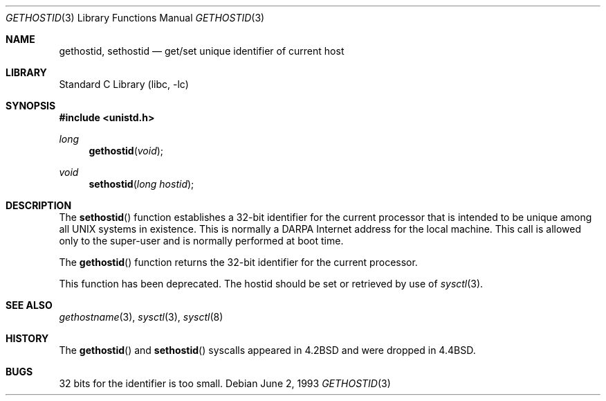 .\" Copyright (c) 1983, 1991, 1993
.\"	The Regents of the University of California.  All rights reserved.
.\"
.\" Redistribution and use in source and binary forms, with or without
.\" modification, are permitted provided that the following conditions
.\" are met:
.\" 1. Redistributions of source code must retain the above copyright
.\"    notice, this list of conditions and the following disclaimer.
.\" 2. Redistributions in binary form must reproduce the above copyright
.\"    notice, this list of conditions and the following disclaimer in the
.\"    documentation and/or other materials provided with the distribution.
.\" 3. Neither the name of the University nor the names of its contributors
.\"    may be used to endorse or promote products derived from this software
.\"    without specific prior written permission.
.\"
.\" THIS SOFTWARE IS PROVIDED BY THE REGENTS AND CONTRIBUTORS ``AS IS'' AND
.\" ANY EXPRESS OR IMPLIED WARRANTIES, INCLUDING, BUT NOT LIMITED TO, THE
.\" IMPLIED WARRANTIES OF MERCHANTABILITY AND FITNESS FOR A PARTICULAR PURPOSE
.\" ARE DISCLAIMED.  IN NO EVENT SHALL THE REGENTS OR CONTRIBUTORS BE LIABLE
.\" FOR ANY DIRECT, INDIRECT, INCIDENTAL, SPECIAL, EXEMPLARY, OR CONSEQUENTIAL
.\" DAMAGES (INCLUDING, BUT NOT LIMITED TO, PROCUREMENT OF SUBSTITUTE GOODS
.\" OR SERVICES; LOSS OF USE, DATA, OR PROFITS; OR BUSINESS INTERRUPTION)
.\" HOWEVER CAUSED AND ON ANY THEORY OF LIABILITY, WHETHER IN CONTRACT, STRICT
.\" LIABILITY, OR TORT (INCLUDING NEGLIGENCE OR OTHERWISE) ARISING IN ANY WAY
.\" OUT OF THE USE OF THIS SOFTWARE, EVEN IF ADVISED OF THE POSSIBILITY OF
.\" SUCH DAMAGE.
.\"
.\"     @(#)gethostid.3	8.1 (Berkeley) 6/2/93
.\" $FreeBSD: releng/12.0/lib/libc/compat-43/gethostid.3 314436 2017-02-28 23:42:47Z imp $
.\"
.Dd June 2, 1993
.Dt GETHOSTID 3
.Os
.Sh NAME
.Nm gethostid ,
.Nm sethostid
.Nd get/set unique identifier of current host
.Sh LIBRARY
.Lb libc
.Sh SYNOPSIS
.In unistd.h
.Ft long
.Fn gethostid void
.Ft void
.Fn sethostid "long hostid"
.Sh DESCRIPTION
The
.Fn sethostid
function
establishes a 32-bit identifier for the
current processor that is intended to be unique among all
UNIX systems in existence.
This is normally a DARPA Internet
address for the local machine.
This call is allowed only to the
super-user and is normally performed at boot time.
.Pp
The
.Fn gethostid
function
returns the 32-bit identifier for the current processor.
.Pp
This function has been deprecated.
The hostid should be set or retrieved by use of
.Xr sysctl 3 .
.Sh SEE ALSO
.Xr gethostname 3 ,
.Xr sysctl 3 ,
.Xr sysctl 8
.Sh HISTORY
The
.Fn gethostid
and
.Fn sethostid
syscalls appeared in
.Bx 4.2
and were dropped in
.Bx 4.4 .
.Sh BUGS
32 bits for the identifier is too small.
